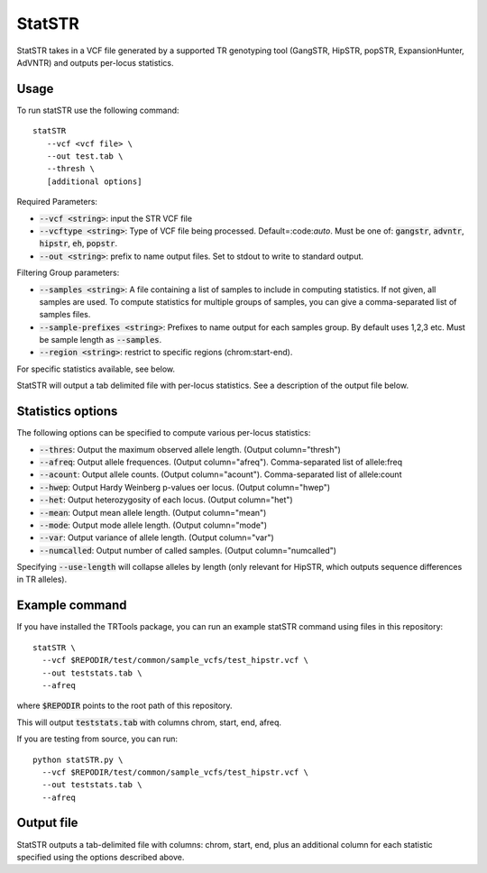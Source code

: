 StatSTR
=======

StatSTR takes in a VCF file generated by a supported TR genotyping tool (GangSTR, HipSTR, popSTR, ExpansionHunter, AdVNTR) and outputs per-locus statistics.

Usage 
-----
To run statSTR use the following command::

   statSTR 
      --vcf <vcf file> \
      --out test.tab \
      --thresh \
      [additional options]

Required Parameters: 

* :code:`--vcf <string>`: input the STR VCF file 
* :code:`--vcftype <string>`: Type of VCF file being processed. Default=:code:`auto`. Must be one of: :code:`gangstr`, :code:`advntr`, :code:`hipstr`, :code:`eh`, :code:`popstr`.
* :code:`--out <string>`: prefix to name output files. Set to stdout to write to standard output.

Filtering Group parameters: 

* :code:`--samples <string>`: A file containing a list of samples to include in computing statistics. If not given, all samples are used. To compute statistics for multiple groups of samples, you can give a comma-separated list of samples files.
* :code:`--sample-prefixes <string>`: Prefixes to name output for each samples group. By default uses 1,2,3 etc. Must be sample length as :code:`--samples`.
* :code:`--region <string>`: restrict to specific regions (chrom:start-end). 

For specific statistics available, see below.

StatSTR will output a tab delimited file with per-locus statistics. See a description of the output file below.

Statistics options
------------------

The following options can be specified to compute various per-locus statistics:

* :code:`--thres`: Output the maximum observed allele length. (Output column="thresh") 
* :code:`--afreq`: Output allele frequences. (Output column="afreq"). Comma-separated list of allele:freq  
* :code:`--acount`: Output allele counts. (Output column="acount"). Comma-separated list of allele:count  
* :code:`--hwep`: Output Hardy Weinberg p-values oer locus. (Output column="hwep") 
* :code:`--het`: Output heterozygosity of each locus. (Output column="het") 
* :code:`--mean`: Output mean allele length. (Output column="mean") 
* :code:`--mode`: Output mode allele length. (Output column="mode") 
* :code:`--var`: Output variance of allele length. (Output column="var") 
* :code:`--numcalled`: Output number of called samples. (Output column="numcalled") 

Specifying :code:`--use-length` will collapse alleles by length (only relevant for HipSTR, which outputs sequence differences in TR alleles).

Example command
---------------

If you have installed the TRTools package, you can run an example statSTR command using files in this repository::

  statSTR \
    --vcf $REPODIR/test/common/sample_vcfs/test_hipstr.vcf \
    --out teststats.tab \
    --afreq

where :code:`$REPODIR` points to the root path of this repository.

This will output :code:`teststats.tab` with columns chrom, start, end, afreq.

If you are testing from source, you can run::

  python statSTR.py \
    --vcf $REPODIR/test/common/sample_vcfs/test_hipstr.vcf \
    --out teststats.tab \
    --afreq

Output file
-----------

StatSTR outputs a tab-delimited file with columns: chrom, start, end, plus an additional column for each statistic specified using the options described above.

